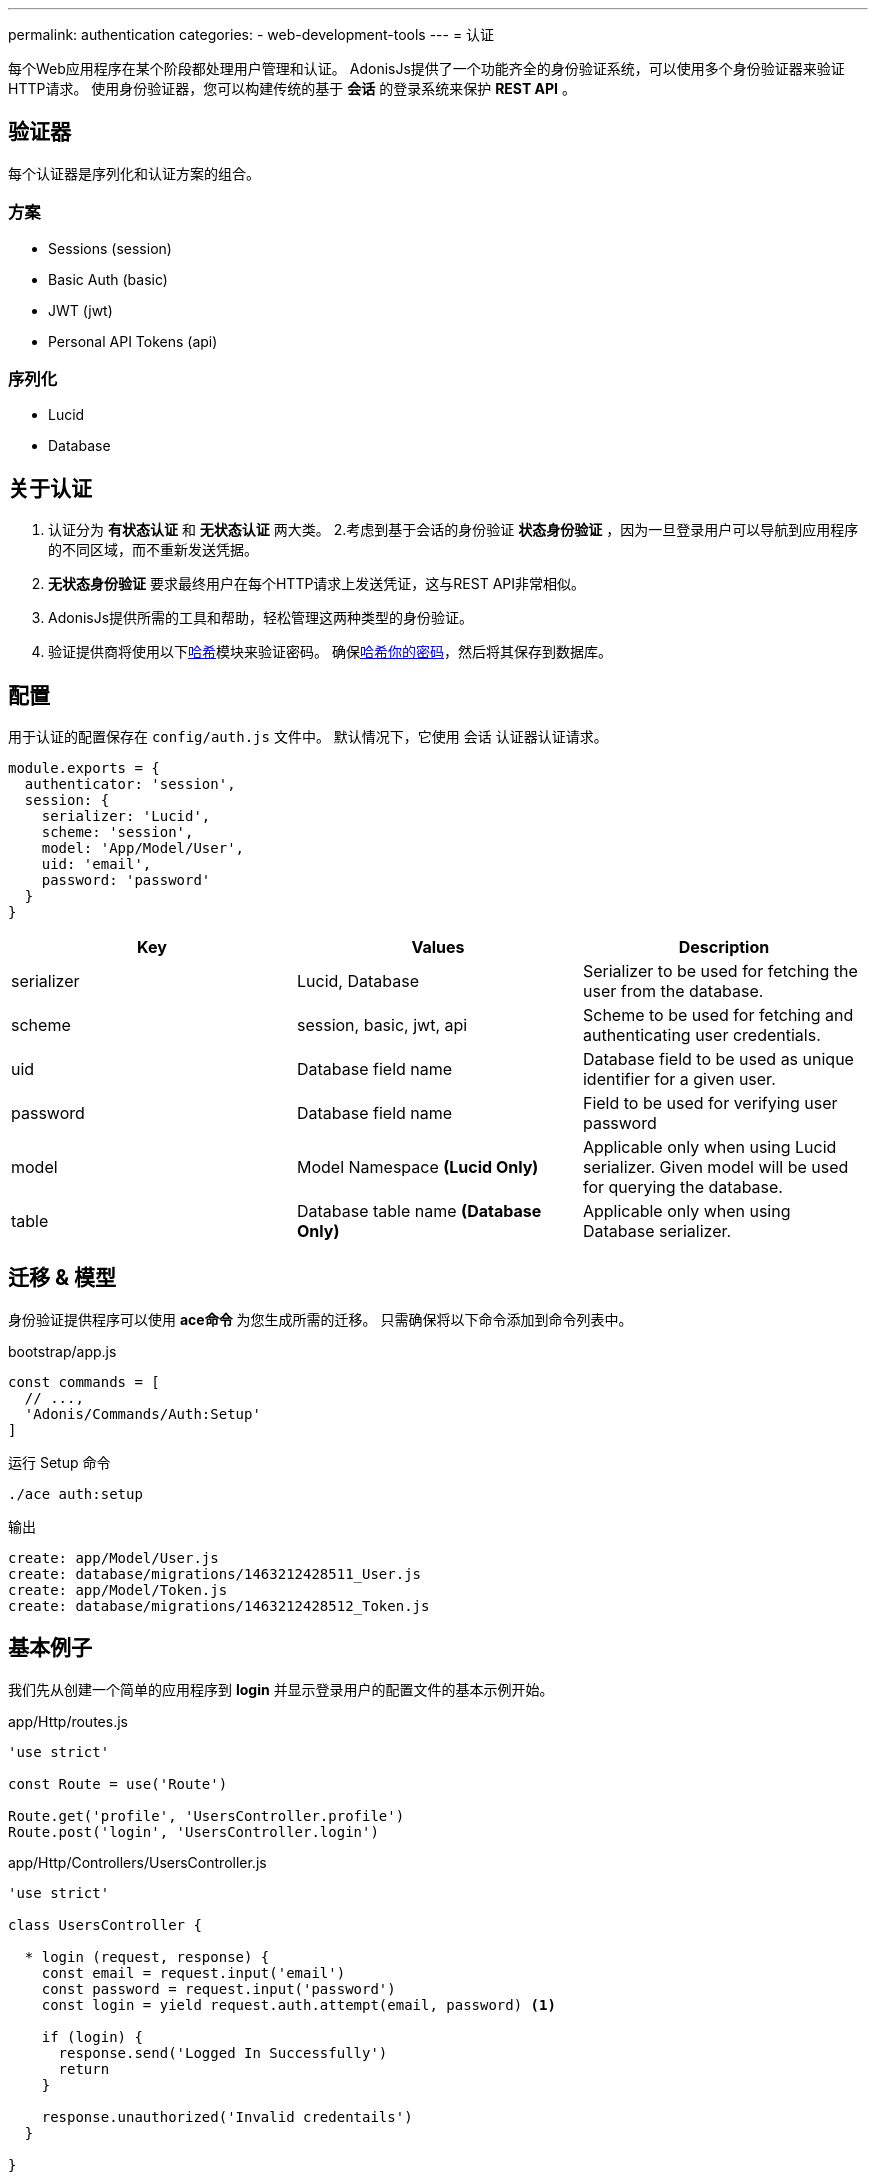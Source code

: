 ---
permalink: authentication
categories:
- web-development-tools
---
= 认证

toc::[]

每个Web应用程序在某个阶段都处理用户管理和认证。 AdonisJs提供了一个功能齐全的身份验证系统，可以使用多个身份验证器来验证HTTP请求。 使用身份验证器，您可以构建传统的基于 *会话* 的登录系统来保护 *REST API* 。

== 验证器
每个认证器是序列化和认证方案的组合。

=== 方案
[support-list]
* Sessions (session)
* Basic Auth (basic)
* JWT (jwt)
* Personal API Tokens (api)

=== 序列化
[support-list]
* Lucid
* Database

== 关于认证
[pretty-list]

1. 认证分为 *有状态认证* 和 *无状态认证* 两大类。
2.考虑到基于会话的身份验证 *状态身份验证* ，因为一旦登录用户可以导航到应用程序的不同区域，而不重新发送凭据。
3. *无状态身份验证* 要求最终用户在每个HTTP请求上发送凭证，这与REST API非常相似。
4. AdonisJs提供所需的工具和帮助，轻松管理这两种类型的身份验证。
5. 验证提供商将使用以下link:encryption-and-hashing#_hashing_values[哈希]模块来验证密码。
确保link:database-hooks#_basic_example[哈希你的密码]，然后将其保存到数据库。

== 配置
用于认证的配置保存在 `config/auth.js` 文件中。 默认情况下，它使用 `会话` 认证器认证请求。

[source, javascript]
----
module.exports = {
  authenticator: 'session',
  session: {
    serializer: 'Lucid',
    scheme: 'session',
    model: 'App/Model/User',
    uid: 'email',
    password: 'password'
  }
}
----

[options="header"]
|====
| Key | Values | Description
| serializer | Lucid, Database | Serializer to be used for fetching the user from the database.
| scheme | session, basic, jwt, api | Scheme to be used for fetching and authenticating user credentials.
| uid | Database field name | Database field to be used as unique identifier for a given user.
| password | Database field name | Field to be used for verifying user password
| model | Model Namespace *(Lucid Only)* | Applicable only when using Lucid serializer. Given model will be used for querying the database.
| table | Database table name *(Database Only)* | Applicable only when using Database serializer.
|====

== 迁移 & 模型
身份验证提供程序可以使用 *ace命令* 为您生成所需的迁移。 只需确保将以下命令添加到命令列表中。

.bootstrap/app.js
[source, javascript]
----
const commands = [
  // ...,
  'Adonis/Commands/Auth:Setup'
]
----

.运行 Setup 命令
[source, bash]
----
./ace auth:setup
----

.输出
[source, bash]
----
create: app/Model/User.js
create: database/migrations/1463212428511_User.js
create: app/Model/Token.js
create: database/migrations/1463212428512_Token.js
----

== 基本例子
我们先从创建一个简单的应用程序到 *login* 并显示登录用户的配置文件的基本示例开始。

.app/Http/routes.js
[source, javascript]
----
'use strict'

const Route = use('Route')

Route.get('profile', 'UsersController.profile')
Route.post('login', 'UsersController.login')
----

.app/Http/Controllers/UsersController.js
[source, javascript]
----
'use strict'

class UsersController {

  * login (request, response) {
    const email = request.input('email')
    const password = request.input('password')
    const login = yield request.auth.attempt(email, password) <1>

    if (login) {
      response.send('Logged In Successfully')
      return
    }

    response.unauthorized('Invalid credentails')
  }

}
----

<1> 一旦配置了 *authentication provider* ，就可以使用 `request` 实例上的 `auth` 属性来验证用户或检查身份验证状态。

让我们写另一种方法只有当他们登录时就来显示用户信息。

.Showing User Profile
[source, javascript]
----
* profile (request, response) {
  const user = yield request.auth.getUser()
  if (user) {
    response.ok(user)
    return
  }
  response.unauthorized('You must login to view your profile')
}
----

== 基于会话的认证
以下是列表的方法可以使用 `会话` 认证器。

==== attempt(uid, password)
尝试登录用户使用UID和密码。如果找不到用户或密码不匹配，将抛出错误。

[source, javascript]
----
try {
  yield request.auth.attempt(uid, password)
} catch (e) {
  yield request.with({error: e.message}).flash()
  response.redirect('back')
}
----

==== login(user)
使用用户模型实例登录用户。

[source, javascript]
----
const user = yield User.find(1)
try {
  yield request.auth.login(user)
  response.redirect('/dashboard')
} catch (e) {
  yield request.with({error: e.message}).flash()
  response.redirect('back')
}
----

==== loginViaId(id)
登录用户使用ID。将执行数据库查找以确保用户确实存在，否则将抛出异常。

[source, javascript]
----
try {
  yield request.auth.loginViaId(1)
  response.redirect('/dashboard')
} catch (e) {
  yield request.with({error: e.message}).flash()
  response.redirect('back')
}
----

==== logout
注销现有的登录用户。

[source, javascript]
----
yield request.auth.logout()
----

==== check
检查用户是否登录。

[source, javascript]
----
const isLoggedIn = yield request.auth.check()
if (!isLoggedIn) {
  response.redirect('/login')
}
----

==== validate(uid, password)
验证用户uid和密码查看它们是否有效。此方法将并不会设置任何 session / cookie。

[source, javascript]
----
try {
  yield request.auth.validate(uid, password)
} catch (e) {
  yield request.with({error: e.message}).flash()
  response.redirect('back')
}
----

== 基本认证
以下是可*基本认证*认证方法列表。

注：基本身份验证凭据Base64编码和发送 *Authorization* 请求头。例如：`Authorization=username:password`

==== check
看看基本认证证书是目前在 `Authorization` 头。

[source, javascript]
----
const isLoggedIn = yield request.auth.check()
if (!isLoggedIn) {
  response.redirect('/login')
}
----

==== validate(uid, password)
验证用户凭据以查看它们是否有效。

[source, javascript]
----
try {
  yield request.auth.validate(uid, password)
} catch (e) {
  response.unauthorized({error: e.message})
}
----

== JWT
JWT的验证器需要一些额外的属性来配置。


注：JWT是发送 *Authorization* 请求头。例如：`Authorization=Bearer JWT_TOKEN`

.config/auth.js
[source, javascript]
----
{
  authenticator: 'jwt',
  jwt: {
    serializer: 'Lucid',
    scheme: 'jwt',
    model: 'App/Model/User',
    secret: Config.get('app.appKey'),
    options: {
      // Options to be used while generating token
    }
  }
}
----

.附加选项

[options="header"]
|====
| Key | Available Values | Default Value | Description
| algorithm | HS256, HS384 | HS256 | Algorithm to be used for generating token
| expiresIn | valid time in seconds or link:https://github.com/rauchg/ms.js[ms string] | null |  When to expire the token
| notBefore | valid time in seconds or link:https://github.com/rauchg/ms.js[ms string] | null | Till when at least to keep the token valid
| audience |  String | null  | A value to be checked against the `aud`
| issuer |  Array or String | null | Value to be used for `iss`.
| subject | String | null | A value to be checked against the `sub`.
|====

==== check
和session一样检查是否登录。

[source, javascript]
----
const isLoggedIn = yield request.auth.check()
if (!isLoggedIn) {
  response.unauthorized({error: 'Your must be loggedin to access this resource.'})
}
----

==== generate(user)
对于一个给定的用户生成一个JWT。

[source, javascript]
----
const user = yield User.find(1)
const token = yield request.auth.generate(user)
----

==== validate(uid, password)
验证用户凭据以查看它们是否有效。

[source, javascript]
----
try {
  yield request.auth.validate(uid, password)
} catch (e) {
  response.unauthorized({error: e.message})
}
----

==== attempt(uid, password)
验证用户凭据是否有效，有效则生成一个JWT。

[source, javascript]
----
try {
  const token = yield request.auth.attempt(uid, password)
} catch (e) {
  response.unauthorized({error: e.message})
}
----

== API Token
个人API令牌就像一个给定帐户的密码。大多数的Web应用程序提供基于API的认证，使他们的客户可以生成这些令牌的开发人员没有分享他们的实际登录细节。

注意：API Token被发送了 *Authorization* 的请求头。例如：`Authorization=Bearer API_TOKEN`

[pretty-list]
1. API tokens 保存到对应于给定用户的数据库中。
2. 您可以为令牌设置过期或为过期令牌设置 `null` 。
3. 您可以为给定用户撤销单个或者全部令牌。

.config/auth.js
[source, javascript]
----
authenticator: 'api',
api: {
  serializer: 'Lucid',
  scheme: 'api',
  model: 'App/Model/Token',
  expiry: '30d'
}
----

=== 建立令牌/用户关系
`Token` 模型需要与 `User` 模型建立关系然后轻松保存令牌。确保定义两个模型之间的关系。

提示：利用  `auth:setup` 命令生成模型/迁移并建立的关系。

.app/Model/Token.js
[source, javascript]
----
'use strict'

const Lucid = use('Lucid')

class Token extends Lucid {
  user () {
    return this.belongsTo('App/Model/User')
  }
}
----

.app/Model/User.js
[source, javascript]
----
'use strict'

const Lucid = use('Lucid')

class User extends Lucid {
  apiTokens () {
    return this.hasMany('App/Model/Token')
  }
}
----

=== Methods
以下是可用方法列表是使用 `API` 验证器。

==== check
认证是否登录

[source, javascript]
----
const isLoggedIn = yield request.auth.check()
----

==== generate(user, [expiry])
为给定用户生成API令牌并将其保存到数据库中。

[source, javascript]
----
const user = yield User.find(1)
const token = yield request.auth.generate(user)
----

==== revoke(user, tokens=Array)
为给定用户撤销/删除给定的令牌。

[source, javascript]
----
const user = yield User.find(1)
yield request.auth.revoke(user, [token])
----

==== revokeAll(user)
撤销/删除给定用户的所有令牌。

[source, javascript]
----
const user = yield User.find(1)
yield request.auth.revokeAll(user)
----

==== revokeExcept(user, tokens=Array)
撤销除给定的所有令牌。

[source, javascript]
----
const user = yield User.find(1)
yield request.auth.revokeExcept(user, [token])
----

== 完全路由
到目前为止，您已经手动验证用户，这可能导致重复代码在多个控制器。Adonisjs认证中间件可以自动验证路由，并确保在最终用户未登录时拒绝请求。

确保 *Auth Middleware* 在 `app / Http / kernel.js` 文件中注册为一个命名的中间件。

.app/Http/kernel.js
[source, javascript]
----
const namedMiddleware = {
  auth: 'Adonis/Middleware/Auth'
}
----

现在你们可以在你的路由上使用 `auth` 的中间件。

.app/Http/routes.js
[source, javascript]
----
Route
  .get('users/profile', 'UsersController.profile')
  .middleware('auth')
----

此外，您可以通过在参数运行时将参数传递给认证中间件来定义不同的认证器。

[source, javascript]
----
Route
  .get('users/profile', 'UsersController.profile')
  .middleware('auth:basic')
----

== 在认证器之间切换
您也可以使用 `authentator` 方法在不同的认证器之间切换。

[source, javascript]
----
const jwt = request.auth.authenticator('jwt')
const basicAuth = request.auth.authenticator('basic')
const api = request.auth.authenticator('api')

yield jwt.check()
yield basicAuth.check()
yield api.check()
----

== Helpers
`Helpers` 可以在HTTP请求期间更轻松地检索当前登录的用户。

=== 基于会话
当最终用户通过 `session` 认证器登录时，您可以访问请求对象上的 `currentUser` 属性，并将视图中的全局内容访问。

[source, javascript]
----
request.currentUser // logged in user
----

[source, twig]
----
{{ currentUser }}
----

=== 所有其他认证器
比如 *JWT* ，*Basic Auth* 和 *API Token* 的所有其他身份验证器将可以访问当前登录的用户作为请求对象上的 `authUser` 属性。

[source, javascript]
----
request.authUser // authenticated user instance
----

== 扩展认证提供者
通过添加新的 *serializer* 或 *scheme* 来扩展是相当简单的。 重要的一步是了解两者的必要性。

.bootstrap/extend.js
[source, javascript]
----
Ioc.extend('Adonis/Src/AuthManager', 'mongo', function (app) {
  return new MongoSerializer()
}, 'serializer')

// Or

Ioc.extend('Adonis/Src/AuthManager', 'fingerprint', function (app) {
  // adonis will initiate the scheme itself for each request.
  return FingerPrint
}, 'scheme')
----

=== 序列化
序列化器用于使用其唯一标识符从数据存储区序列化/获取用户。 还有序列化器是用来验证用户密码的。

[source, javascript]
----
'use strict'

class MongoSerializer {

  * findById (id, options) {
    // ...
  }

  * findByCredentials (email, options) {
    // ...
  }

  * findByToken (token, options) {
    // ...
  }

  * getUserForToken (tokenPayload, options) {
    // ...
  }

  * saveToken (userPayload, token, options, expiry) {
    // ...
  }

  * revokeTokens (userPayload, tokens, reverse) {
    // ...
  }

  * validateToken (tokenPayload, options) {
    // ...
  }

  * validateCredentials (userPayload, password, options) {
    // ...
  }

  primaryKey(authenticatorOptions) {
    // ...
  }

}
----

1. *findById* - 此方法应该使用唯一标识符找到用户并返回用户对象。 例如：Lucid serializer将返回User模型实例。
2. *findByCredentials* - 该方法将使用在config /auth.js文件中定义的字段名称（uid）来找到用户，并且必须返回用户对象。
3. *findByToken* - 此方法应使用唯一的令牌返回 `token` 对象。
4. *getUserForToken* - 这里我们使用 *findByToken* 方法返回的 `token对象' 返回 `user对象' 。
5. *saveToken* - 为给定用户保存令牌。 该令牌由auth提供程序本身生成，您必须保存以备以后使用。
6. *revokeTokens* - 撤销单个/多个令牌。 如果`reverse = true`，则必须撤销所有令牌，除了作为第2个参数传递的令牌。
7. *validateToken* - 您必须验证 *findByToken* 方法返回的token有效数据。 最常见的检查是验证有效期。
8. *validatecredentials* - 此方法用于验证用户密码对纯密码。
9. *primaryKey* — 该方法用于获取主键定义确保主键不为空的用户。

=== Schemes
Schemes定义了用户认证的方式。例如：会话，JWT，基本认证等，你如果需要可以添加你自己的计划。以下是你的可以使用的 Schemes 方法列表。


注意：您的计划的所有方法都暴露给最终用户。这意味着他们可以直接调用这些方法使用 `auth` 属性对 `request` 对象。

[source, javascript]
----
'use strict'

class FingerPrint {

  constructor (request, serializer, options) {
    this.request = request
    this.serializer = serializer
    this.options = options // config options
  }

  * check () {
    // ...
  }

  * getUser () {
    // ...
  }

}
----

1. *check* -  检查方法应该返回一个 *boolean* 值判断用户是否登录。您可以使用传递给构造函数的 `request` 参数访问当前请求的值。
2. *getUser* - 只有当用户登录时，才返回用户有效数据。否则它应该返回 `null`
